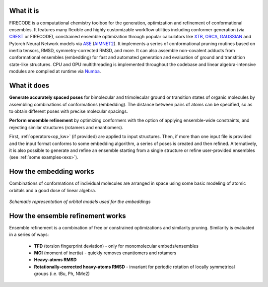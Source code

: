 .. _introduction:

.. figure:: /images/logo.png
   :alt: FIRECODE logo
   :align: center
   :width: 600px

.. figure:: /images/intro_embed.PNG
   :alt: Embed logic scheme
   :align: center
   :width: 700px


What it is
----------

FIRECODE is a computational chemistry toolbox for the generation, optimization and refinement
of conformational ensembles. It features many flexible and highly customizable workflow utilities
including conformer generation (via `CREST <https://github.com/crest-lab/crest>`_ or FIRECODE),
constrained ensemble optimization through popular calculators like `XTB <https://github.com/grimme-lab/xtb>`_,
`ORCA <https://www.orcasoftware.de/tutorials_orca/>`_, `GAUSSIAN <https://gaussian.com/>`_
and Pytorch Neural Network models via `ASE <https://github.com/rosswhitfield/ase>`_
(`AIMNET2 <https://github.com/isayevlab/AIMNet2>`_). It implements a series of conformational
pruning routines based on inertia tensors, RMSD, symmetry-corrected RMSD, and more. It can
also assemble non-covalent adducts from conformational ensembles (embedding) for fast and
automated generation and evaluation of ground and transtition state-like structures. CPU and
GPU multithreading is implemented throughout the codebase and linear algebra-intensive modules
are compiled at runtime via `Numba <https://github.com/numba/numba>`_.

What it does
------------

**Generate accurately spaced poses** for bimolecular and trimolecular
ground or transition states of organic molecules by assembling combinations of conformations (embedding).
The distance between pairs of atoms can be specified, so as to obtain 
different poses with precise molecular spacings.

**Perform ensemble refinement** by optimizing conformers with the option of applying ensemble-wide
constraints, and rejecting similar structures (rotamers and enantiomers).

First, :ref:`operators<op_kw>` (if provided) are applied to input structures. Then, if more
than one input file is provided and the input format conforms to some embedding algorithm,
a series of poses is created and then refined. Alternatively, it is also
possible to generate and refine an ensemble starting from a single structure or refine
user-provided ensembles (see :ref:`some examples<exs>`).

How the embedding works
-----------------------

Combinations of conformations of individual molecules are arranged in space using
some basic modeling of atomic orbitals and a good dose of linear algebra.

.. figure:: /images/orbitals.png
   :align: center
   :alt: Schematic representation of orbital models used for the embeddings
   :width: 85%

   *Schematic representation of orbital models used for the embeddings*


How the ensemble refinement works
---------------------------------

Ensemble refinement is a combination of free or constrained optimizations and similarity pruning.
Similarity is evaluated in a series of ways:

 - **TFD** (torsion fingerprint deviation) - only for monomolecular embeds/ensembles

 - **MOI** (moment of inertia) - quickly removes enantiomers and rotamers

 - **Heavy-atoms RMSD**

 - **Rotationally-corrected heavy-atoms RMSD** - invariant for periodic rotation of locally symmetrical groups (i.e. tBu, Ph, NMe2)

.. Extra features
.. --------------

.. **Transition state searches**

.. FIRECODE implements routines for locating transition states, both for poses generated
.. through the program and as a standalone functionality. The ``SADDLE`` and ``NEB``
.. keywords and the ``saddle>`` and ``neb>`` operators are available:

.. - With ``SADDLE``, a geometry optimization to the closest energetic maxima is performed
..   on the embedded structures, using the `Sella <https://github.com/zadorlab/sella>`__ library through ASE.

.. - With ``NEB``, a climbing image nudged elastic band (CI-NEB) transition state
..   search is performed on each embedded structure. This tends to perform best with the scan> operator,
..   where the initial minimum energy path is extracted from the distance or dihedral scan points.

.. - The ``saddle>`` and ``neb>`` operators work in the same way on user-provided structures.

.. See the :ref:`operators and keywords page<op_kw>` for more details on their usage.